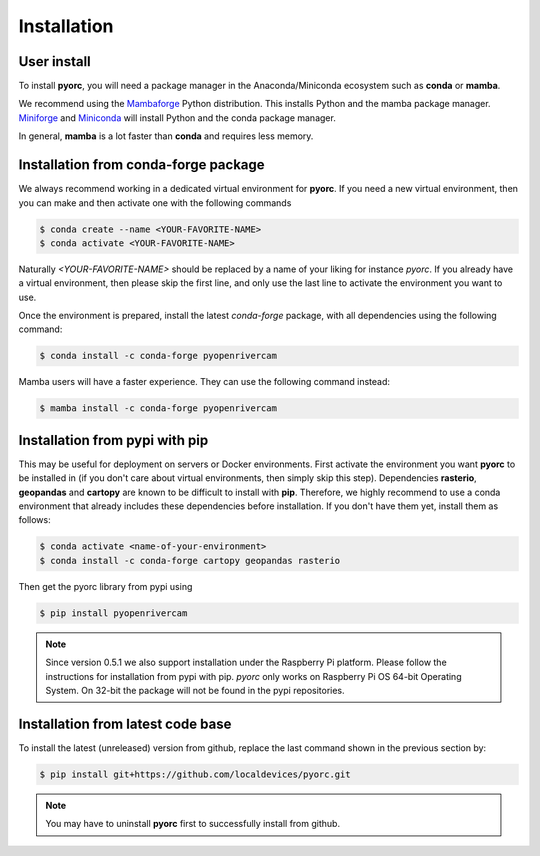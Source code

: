 .. _installation:

============
Installation
============

.. _user_install:

User install
============

To install **pyorc**, you will need a package manager in the Anaconda/Miniconda ecosystem such as **conda** or **mamba**.

We recommend using the Mambaforge_ Python distribution. This installs Python and the mamba package manager. 
Miniforge_ and Miniconda_ will install Python and the conda package manager.

In general, **mamba** is a lot faster than **conda** and requires less memory.

.. _install_conda-forge:

Installation from conda-forge package
=====================================
We always recommend working in a dedicated virtual environment for **pyorc**. If you need a new virtual environment,
then you can make and then activate one with the following commands

.. code-block:: console

    $ conda create --name <YOUR-FAVORITE-NAME>
    $ conda activate <YOUR-FAVORITE-NAME>

Naturally `<YOUR-FAVORITE-NAME>` should be replaced by a name of your liking for instance `pyorc`. If you already have
a virtual environment, then please skip the first line, and only use the last line to activate the environment you want
to use.

Once the environment is prepared, install the latest `conda-forge` package, with all dependencies using the following
command:

.. code-block:: console

    $ conda install -c conda-forge pyopenrivercam

Mamba users will have a faster experience. They can use the following command instead:

.. code-block:: console

    $ mamba install -c conda-forge pyopenrivercam


.. _install_pip:

Installation from pypi with pip
===============================

This may be useful for deployment on servers or Docker environments.
First activate the environment you want **pyorc** to be installed in (if you don't care about virtual environments, then
simply skip this step). Dependencies **rasterio**, **geopandas** and **cartopy** are known to be difficult to install with
**pip**. Therefore, we highly recommend to use a conda environment that already includes these dependencies before
installation. If you don't have them yet, install them as follows:

.. code-block:: console

    $ conda activate <name-of-your-environment>
    $ conda install -c conda-forge cartopy geopandas rasterio

Then get the pyorc library from pypi using

.. code-block:: console

    $ pip install pyopenrivercam

.. _install_code:

.. note::

    Since version 0.5.1 we also support installation under the Raspberry Pi platform. Please follow the instructions
    for installation from pypi with pip. *pyorc* only works on Raspberry Pi OS 64-bit Operating System. On 32-bit
    the package will not be found in the pypi repositories.

Installation from latest code base
==================================
To install the latest (unreleased) version from github, replace the last command shown in the previous section by:

.. code-block:: console

    $ pip install git+https://github.com/localdevices/pyorc.git

.. note::
    You may have to uninstall **pyorc** first to successfully install from github.



.. _Miniconda: https://docs.conda.io/en/latest/miniconda.html
.. _Mambaforge: https://github.com/conda-forge/miniforge#mambaforge
.. _Miniforge: https://github.com/conda-forge/miniforge
.. _limitations: https://www.anaconda.com/blog/anaconda-commercial-edition-faq
.. _mamba package manager: https://github.com/mamba-org/mamba
.. _conda package manager: https://docs.conda.io/en/latest/
.. _pip package manager: https://pypi.org/project/pip/
.. _manage environments: https://docs.conda.io/projects/conda/en/latest/user-guide/tasks/manage-environments.html
